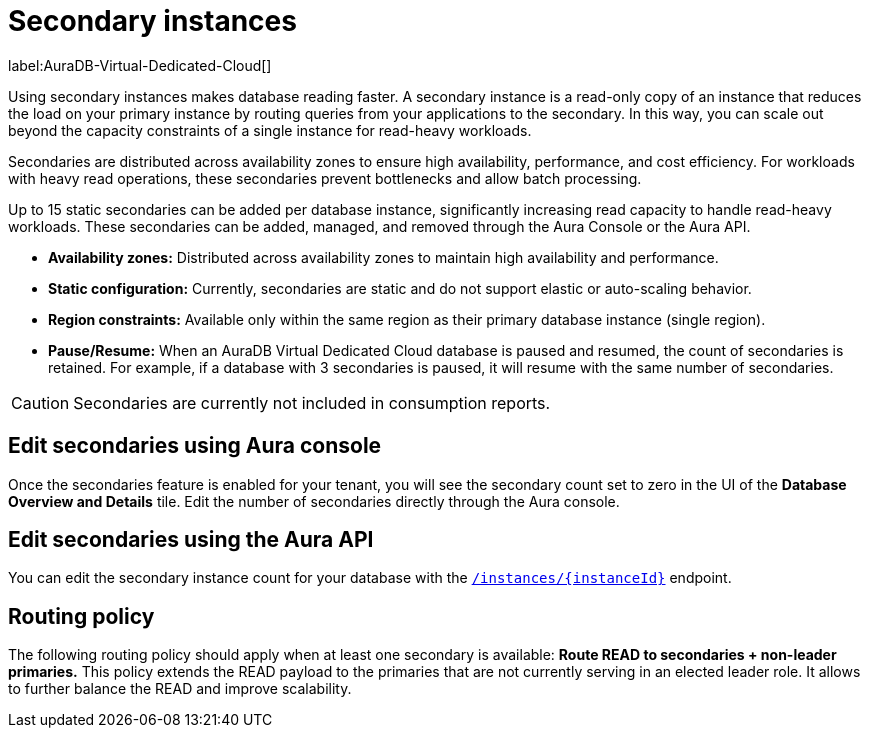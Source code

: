 [[aura-read-only-secondaries]]
= Secondary instances
:description: This section describes the use of secondary instances for scaling out read workloads.

label:AuraDB-Virtual-Dedicated-Cloud[]

Using secondary instances makes database reading faster. 
A secondary instance is a read-only copy of an instance that reduces the load on your primary instance by routing queries from your applications to the secondary. 
In this way, you can scale out beyond the capacity constraints of a single instance for read-heavy workloads.

Secondaries are distributed across availability zones to ensure high availability, performance, and cost efficiency. 
For workloads with heavy read operations, these secondaries prevent bottlenecks and allow batch processing.

Up to 15 static secondaries can be added per database instance, significantly increasing read capacity to handle read-heavy workloads. 
These secondaries can be added, managed, and removed through the Aura Console or the Aura API.

* *Availability zones:* Distributed across availability zones to maintain high availability and performance.
* *Static configuration:* Currently, secondaries are static and do not support elastic or auto-scaling behavior.
*	*Region constraints:* Available only within the same region as their primary database instance (single region).
*	*Pause/Resume:* When an AuraDB Virtual Dedicated Cloud database is paused and resumed, the count of secondaries is retained. 
	For example, if a database with 3 secondaries is paused, it will resume with the same number of secondaries.

[CAUTION]
====
Secondaries are currently not included in consumption reports.
====

== Edit secondaries using Aura console

Once the secondaries feature is enabled for your tenant, you will see the secondary count set to zero in the UI of the *Database Overview and Details* tile. 
Edit the number of secondaries directly through the Aura console.

== Edit secondaries using the Aura API

You can edit the secondary instance count for your database with the link:https://neo4j.com/docs/aura/platform/api/specification/#/instances/patch-instance-id[`/instances/{instanceId}`] endpoint.

== Routing policy

The following routing policy should apply when at least one secondary is available: *Route READ to secondaries + non-leader primaries.* 
This policy extends the READ payload to the primaries that are not currently serving in an elected leader role. 
It allows to further balance the READ and improve scalability.